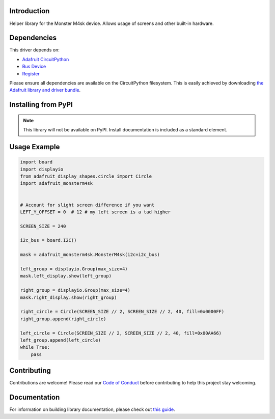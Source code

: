 Introduction
============

.. image:: https://readthedocs.org/projects/adafruit-circuitpython-monsterm4sk/badge/?version=latest
    :target: https://circuitpython.readthedocs.io/projects/monsterm4sk/en/latest/
    :alt: Documentation Status

.. image:: https://img.shields.io/discord/327254708534116352.svg
    :target: https://adafru.it/discord
    :alt: Discord

.. image:: https://github.com/adafruit/Adafruit_CircuitPython_MonsterM4sk/workflows/Build%20CI/badge.svg
    :target: https://github.com/adafruit/Adafruit_CircuitPython_MonsterM4sk/actions
    :alt: Build Status

.. image:: https://img.shields.io/badge/code%20style-black-000000.svg
    :target: https://github.com/psf/black
    :alt: Code Style: Black

Helper library for the Monster M4sk device. Allows usage of screens and other built-in hardware.


Dependencies
=============
This driver depends on:

* `Adafruit CircuitPython <https://github.com/adafruit/circuitpython>`_
* `Bus Device <https://github.com/adafruit/Adafruit_CircuitPython_BusDevice>`_
* `Register <https://github.com/adafruit/Adafruit_CircuitPython_Register>`_

Please ensure all dependencies are available on the CircuitPython filesystem.
This is easily achieved by downloading
`the Adafruit library and driver bundle <https://circuitpython.org/libraries>`_.

Installing from PyPI
=====================
.. note:: This library will not be available on PyPI. Install documentation is included
   as a standard element.


Usage Example
=============

.. code-block:: python

    import board
    import displayio
    from adafruit_display_shapes.circle import Circle
    import adafruit_monsterm4sk


    # Account for slight screen difference if you want
    LEFT_Y_OFFSET = 0  # 12 # my left screen is a tad higher

    SCREEN_SIZE = 240

    i2c_bus = board.I2C()

    mask = adafruit_monsterm4sk.MonsterM4sk(i2c=i2c_bus)

    left_group = displayio.Group(max_size=4)
    mask.left_display.show(left_group)

    right_group = displayio.Group(max_size=4)
    mask.right_display.show(right_group)

    right_circle = Circle(SCREEN_SIZE // 2, SCREEN_SIZE // 2, 40, fill=0x0000FF)
    right_group.append(right_circle)

    left_circle = Circle(SCREEN_SIZE // 2, SCREEN_SIZE // 2, 40, fill=0x00AA66)
    left_group.append(left_circle)
    while True:
        pass

Contributing
============

Contributions are welcome! Please read our `Code of Conduct
<https://github.com/adafruit/Adafruit_CircuitPython_MonsterM4sk/blob/master/CODE_OF_CONDUCT.md>`_
before contributing to help this project stay welcoming.

Documentation
=============

For information on building library documentation, please check out `this guide <https://learn.adafruit.com/creating-and-sharing-a-circuitpython-library/sharing-our-docs-on-readthedocs#sphinx-5-1>`_.
